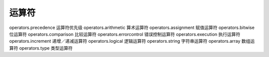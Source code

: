 运算符
=================================

operators.precedence 运算符优先级
operators.arithmetic 算术运算符
operators.assignment 赋值运算符
operators.bitwise 位运算符
operators.comparison 比较运算符
operators.errorcontrol 错误控制运算符
operators.execution 执行运算符
operators.increment 递增／递减运算符
operators.logical 逻辑运算符
operators.string 字符串运算符
operators.array 数组运算符
operators.type 类型运算符
